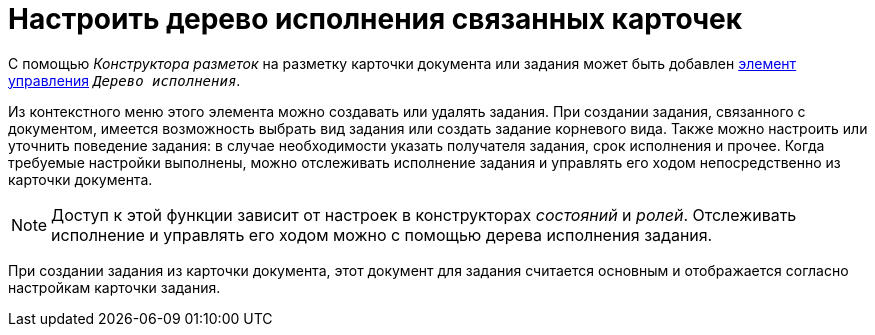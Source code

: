= Настроить дерево исполнения связанных карточек

С помощью _Конструктора разметок_ на разметку карточки документа или задания может быть добавлен xref:desdirs:layouts/std-ctrl/performance-tree.adoc[элемент управления] `_Дерево исполнения_`.

Из контекстного меню этого элемента можно создавать или удалять задания. При создании задания, связанного с документом, имеется возможность выбрать вид задания или создать задание корневого вида. Также можно настроить или уточнить поведение задания: в случае необходимости указать получателя задания, срок исполнения и прочее. Когда требуемые настройки выполнены, можно отслеживать исполнение задания и управлять его ходом непосредственно из карточки документа.

NOTE: Доступ к этой функции зависит от настроек в конструкторах _состояний_ и _ролей_. Отслеживать исполнение и управлять его ходом можно с помощью дерева исполнения задания.

При создании задания из карточки документа, этот документ для задания считается основным и отображается согласно настройкам карточки задания.

